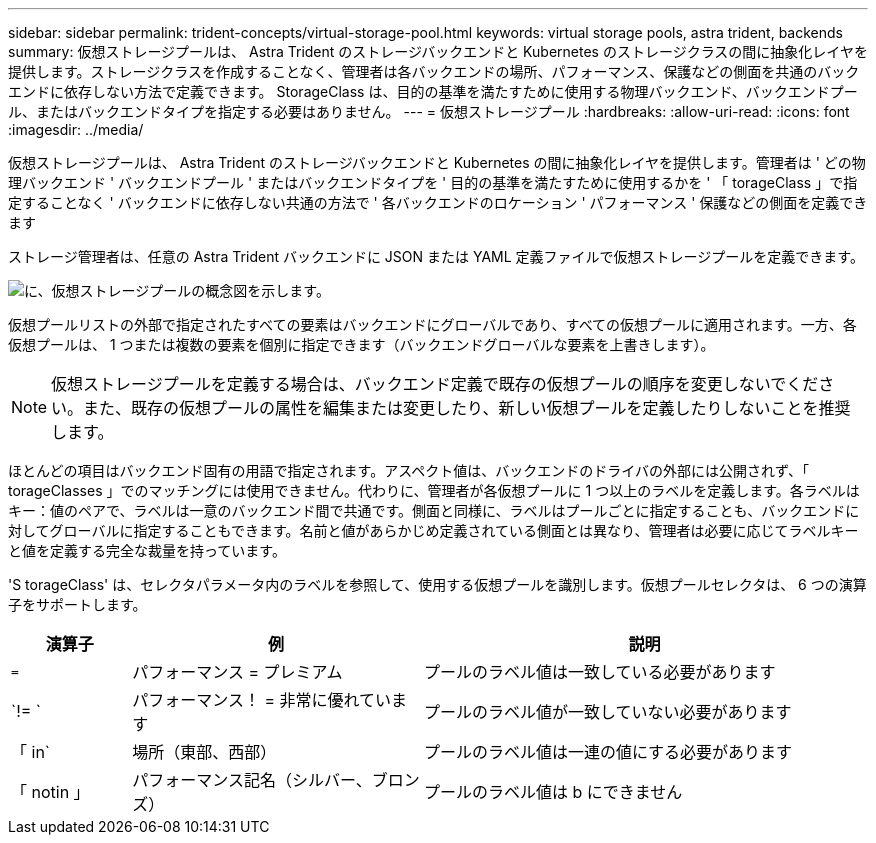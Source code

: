 ---
sidebar: sidebar 
permalink: trident-concepts/virtual-storage-pool.html 
keywords: virtual storage pools, astra trident, backends 
summary: 仮想ストレージプールは、 Astra Trident のストレージバックエンドと Kubernetes のストレージクラスの間に抽象化レイヤを提供します。ストレージクラスを作成することなく、管理者は各バックエンドの場所、パフォーマンス、保護などの側面を共通のバックエンドに依存しない方法で定義できます。 StorageClass は、目的の基準を満たすために使用する物理バックエンド、バックエンドプール、またはバックエンドタイプを指定する必要はありません。 
---
= 仮想ストレージプール
:hardbreaks:
:allow-uri-read: 
:icons: font
:imagesdir: ../media/


仮想ストレージプールは、 Astra Trident のストレージバックエンドと Kubernetes の間に抽象化レイヤを提供します。管理者は ' どの物理バックエンド ' バックエンドプール ' またはバックエンドタイプを ' 目的の基準を満たすために使用するかを ' 「 torageClass 」で指定することなく ' バックエンドに依存しない共通の方法で ' 各バックエンドのロケーション ' パフォーマンス ' 保護などの側面を定義できます

ストレージ管理者は、任意の Astra Trident バックエンドに JSON または YAML 定義ファイルで仮想ストレージプールを定義できます。

image::virtual_storage_pools.png[に、仮想ストレージプールの概念図を示します。]

仮想プールリストの外部で指定されたすべての要素はバックエンドにグローバルであり、すべての仮想プールに適用されます。一方、各仮想プールは、 1 つまたは複数の要素を個別に指定できます（バックエンドグローバルな要素を上書きします）。


NOTE: 仮想ストレージプールを定義する場合は、バックエンド定義で既存の仮想プールの順序を変更しないでください。また、既存の仮想プールの属性を編集または変更したり、新しい仮想プールを定義したりしないことを推奨します。

ほとんどの項目はバックエンド固有の用語で指定されます。アスペクト値は、バックエンドのドライバの外部には公開されず、「 torageClasses 」でのマッチングには使用できません。代わりに、管理者が各仮想プールに 1 つ以上のラベルを定義します。各ラベルはキー：値のペアで、ラベルは一意のバックエンド間で共通です。側面と同様に、ラベルはプールごとに指定することも、バックエンドに対してグローバルに指定することもできます。名前と値があらかじめ定義されている側面とは異なり、管理者は必要に応じてラベルキーと値を定義する完全な裁量を持っています。

'S torageClass' は、セレクタパラメータ内のラベルを参照して、使用する仮想プールを識別します。仮想プールセレクタは、 6 つの演算子をサポートします。

[cols="14%,34%,52%"]
|===
| 演算子 | 例 | 説明 


| `=` | パフォーマンス = プレミアム | プールのラベル値は一致している必要があります 


| `!= ` | パフォーマンス！ = 非常に優れています | プールのラベル値が一致していない必要があります 


| 「 in` | 場所（東部、西部） | プールのラベル値は一連の値にする必要があります 


| 「 notin 」 | パフォーマンス記名（シルバー、ブロンズ） | プールのラベル値は b にできません 
|===
